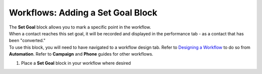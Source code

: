 Workflows: Adding a Set Goal Block
==================================

| The **Set Goal** block allows you to mark a specific point in the workflow.
| When a contact reaches this set goal, it will be recorded and displayed in the performance tab - as a contact that has been "converted."
| To use this block, you will need to have navigated to a workflow design tab. Refer to `Designing a Workflow </users/automation/guides/workflows/design_a_workflow.html>`_ to do so from **Automation**. Refer to **Campaign** and **Phone** guides for other workflows.

#. Place a **Set Goal** block in your workflow where desired
